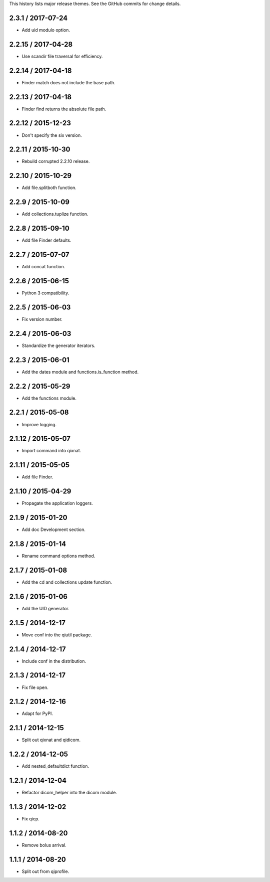 This history lists major release themes. See the GitHub commits
for change details.

2.3.1 / 2017-07-24
------------------
* Add uid modulo option.

2.2.15 / 2017-04-28
-------------------
* Use scandir file traversal for efficiency.

2.2.14 / 2017-04-18
-------------------
* Finder match does not include the base path.

2.2.13 / 2017-04-18
-------------------
* Finder find returns the absolute file path.

2.2.12 / 2015-12-23
-------------------
* Don't specify the six version.

2.2.11 / 2015-10-30
-------------------
* Rebuild corrupted 2.2.10 release.

2.2.10 / 2015-10-29
-------------------
* Add file.splitboth function.

2.2.9 / 2015-10-09
-------------------
* Add collections.tuplize function.

2.2.8 / 2015-09-10
-------------------
* Add file Finder defaults.

2.2.7 / 2015-07-07
-------------------
* Add concat function.

2.2.6 / 2015-06-15
-------------------
* Python 3 compatibility.

2.2.5 / 2015-06-03
-------------------
* Fix version number.

2.2.4 / 2015-06-03
-------------------
* Standardize the generator iterators.

2.2.3 / 2015-06-01
-------------------
* Add the dates module and functions.is_function method.

2.2.2 / 2015-05-29
-------------------
* Add the functions module.

2.2.1 / 2015-05-08
-------------------
* Improve logging.

2.1.12 / 2015-05-07
-------------------
* Import command into qixnat.

2.1.11 / 2015-05-05
-------------------
* Add file Finder.

2.1.10 / 2015-04-29
------------------
* Propagate the application loggers.

2.1.9 / 2015-01-20
------------------
* Add doc Development section.

2.1.8 / 2015-01-14
------------------
* Rename command options method.

2.1.7 / 2015-01-08
------------------
* Add the cd and collections update function.

2.1.6 / 2015-01-06
------------------
* Add the UID generator.

2.1.5 / 2014-12-17
------------------
* Move conf into the qiutil package.

2.1.4 / 2014-12-17
------------------
* Include conf in the distribution.

2.1.3 / 2014-12-17
------------------
* Fix file open.

2.1.2 / 2014-12-16
------------------
* Adapt for PyPI.

2.1.1 / 2014-12-15
------------------
* Split out qixnat and qidicom.

1.2.2 / 2014-12-05
------------------
* Add nested_defaultdict function.

1.2.1 / 2014-12-04
------------------
* Refactor dicom_helper into the dicom module.

1.1.3 / 2014-12-02
------------------
* Fix qicp.

1.1.2 / 2014-08-20
------------------
* Remove bolus arrival.

1.1.1 / 2014-08-20
------------------
* Split out from qiprofile.
